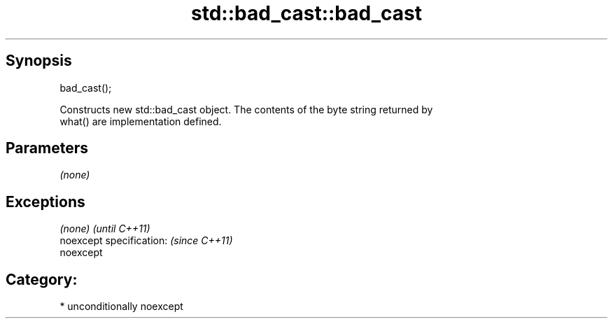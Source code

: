 .TH std::bad_cast::bad_cast 3 "Sep  4 2015" "2.0 | http://cppreference.com" "C++ Standard Libary"
.SH Synopsis
   bad_cast();

   Constructs new std::bad_cast object. The contents of the byte string returned by
   what() are implementation defined.

.SH Parameters

   \fI(none)\fP

.SH Exceptions

   \fI(none)\fP                  \fI(until C++11)\fP
   noexcept specification: \fI(since C++11)\fP
   noexcept

.SH Category:

     * unconditionally noexcept
